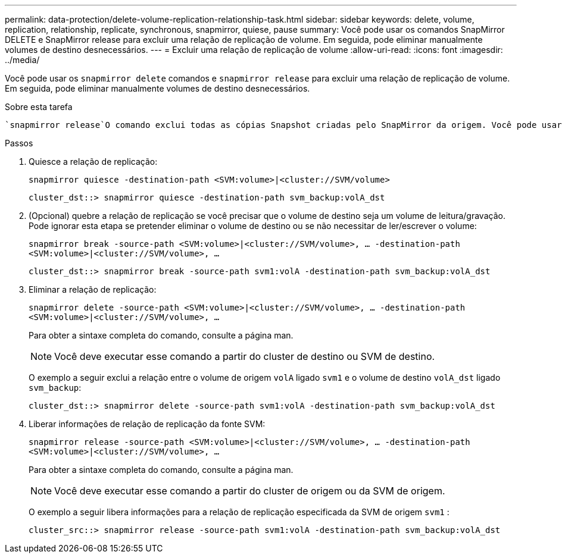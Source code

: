 ---
permalink: data-protection/delete-volume-replication-relationship-task.html 
sidebar: sidebar 
keywords: delete, volume, replication, relationship, replicate, synchronous, snapmirror, quiese, pause 
summary: Você pode usar os comandos SnapMirror DELETE e SnapMirror release para excluir uma relação de replicação de volume. Em seguida, pode eliminar manualmente volumes de destino desnecessários. 
---
= Excluir uma relação de replicação de volume
:allow-uri-read: 
:icons: font
:imagesdir: ../media/


[role="lead"]
Você pode usar os `snapmirror delete` comandos e `snapmirror release` para excluir uma relação de replicação de volume. Em seguida, pode eliminar manualmente volumes de destino desnecessários.

.Sobre esta tarefa
 `snapmirror release`O comando exclui todas as cópias Snapshot criadas pelo SnapMirror da origem. Você pode usar a `-relationship-info-only` opção para preservar as cópias Snapshot.

.Passos
. Quiesce a relação de replicação:
+
`snapmirror quiesce -destination-path <SVM:volume>|<cluster://SVM/volume>`

+
[listing]
----
cluster_dst::> snapmirror quiesce -destination-path svm_backup:volA_dst
----
. (Opcional) quebre a relação de replicação se você precisar que o volume de destino seja um volume de leitura/gravação. Pode ignorar esta etapa se pretender eliminar o volume de destino ou se não necessitar de ler/escrever o volume:
+
`snapmirror break -source-path <SVM:volume>|<cluster://SVM/volume>, …​ -destination-path <SVM:volume>|<cluster://SVM/volume>, …​`

+
[listing]
----
cluster_dst::> snapmirror break -source-path svm1:volA -destination-path svm_backup:volA_dst
----
. Eliminar a relação de replicação:
+
`snapmirror delete -source-path <SVM:volume>|<cluster://SVM/volume>, ... -destination-path <SVM:volume>|<cluster://SVM/volume>, ...`

+
Para obter a sintaxe completa do comando, consulte a página man.

+
[NOTE]
====
Você deve executar esse comando a partir do cluster de destino ou SVM de destino.

====
+
O exemplo a seguir exclui a relação entre o volume de origem `volA` ligado `svm1` e o volume de destino `volA_dst` ligado `svm_backup`:

+
[listing]
----
cluster_dst::> snapmirror delete -source-path svm1:volA -destination-path svm_backup:volA_dst
----
. Liberar informações de relação de replicação da fonte SVM:
+
`snapmirror release -source-path <SVM:volume>|<cluster://SVM/volume>, ... -destination-path <SVM:volume>|<cluster://SVM/volume>, ...`

+
Para obter a sintaxe completa do comando, consulte a página man.

+
[NOTE]
====
Você deve executar esse comando a partir do cluster de origem ou da SVM de origem.

====
+
O exemplo a seguir libera informações para a relação de replicação especificada da SVM de origem `svm1` :

+
[listing]
----
cluster_src::> snapmirror release -source-path svm1:volA -destination-path svm_backup:volA_dst
----

